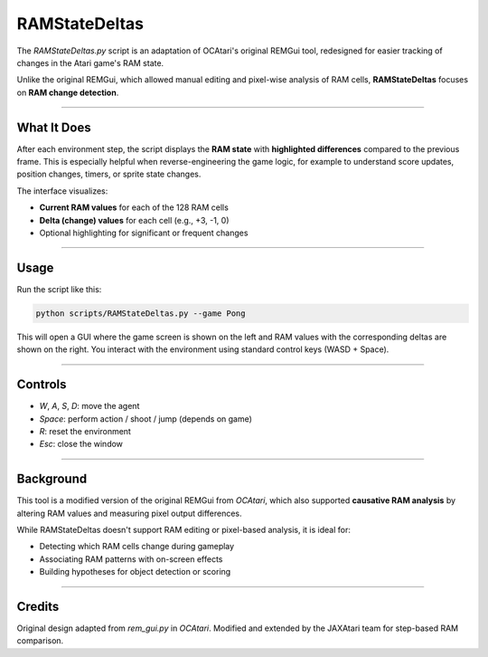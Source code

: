 RAMStateDeltas
==============

The `RAMStateDeltas.py` script is an adaptation of OCAtari's original REMGui tool, redesigned for easier tracking of changes in the Atari game's RAM state.

Unlike the original REMGui, which allowed manual editing and pixel-wise analysis of RAM cells, **RAMStateDeltas** focuses on **RAM change detection**.

----

What It Does
------------

After each environment step, the script displays the **RAM state** with **highlighted differences** compared to the previous frame. This is especially helpful when reverse-engineering the game logic, for example to understand score updates, position changes, timers, or sprite state changes.

The interface visualizes:

- **Current RAM values** for each of the 128 RAM cells
- **Delta (change) values** for each cell (e.g., +3, -1, 0)
- Optional highlighting for significant or frequent changes

----

Usage
-----

Run the script like this:

.. code-block:: bash

   python scripts/RAMStateDeltas.py --game Pong


This will open a GUI where the game screen is shown on the left and RAM values with the corresponding deltas are shown on the right. You interact with the environment using standard control keys (WASD + Space).

----

Controls
--------

- `W`, `A`, `S`, `D`: move the agent
- `Space`: perform action / shoot / jump (depends on game)
- `R`: reset the environment
- `Esc`: close the window

----

Background
----------

This tool is a modified version of the original REMGui from `OCAtari`, which also supported **causative RAM analysis** by altering RAM values and measuring pixel output differences.

While RAMStateDeltas doesn't support RAM editing or pixel-based analysis, it is ideal for:

- Detecting which RAM cells change during gameplay
- Associating RAM patterns with on-screen effects
- Building hypotheses for object detection or scoring

----

Credits
-------

Original design adapted from `rem_gui.py` in `OCAtari`.  
Modified and extended by the JAXAtari team for step-based RAM comparison.
